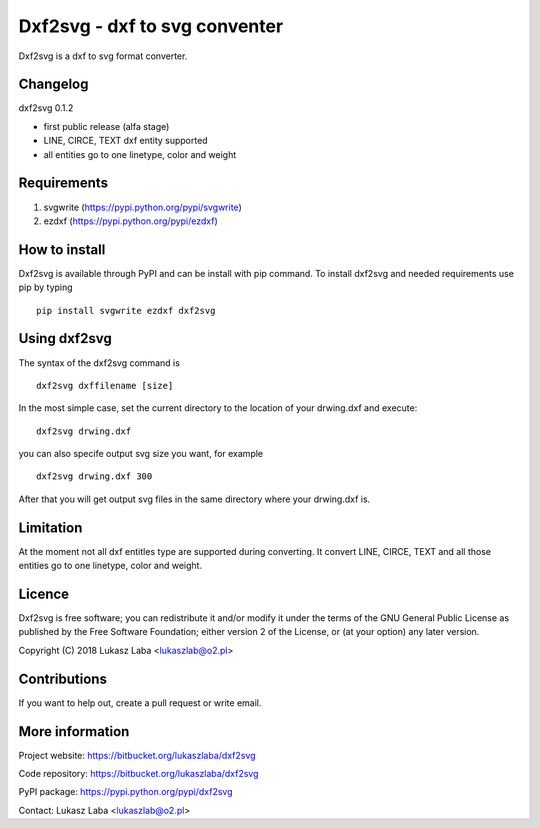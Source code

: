 =====================================
Dxf2svg - dxf to svg conventer
=====================================

Dxf2svg is a dxf to svg format converter.

Changelog
---------

dxf2svg 0.1.2

- first public release (alfa stage) 
- LINE, CIRCE, TEXT dxf entity supported
- all entities go to one linetype, color and weight

Requirements
------------
1. svgwrite (https://pypi.python.org/pypi/svgwrite)
#. ezdxf (https://pypi.python.org/pypi/ezdxf)

How to install
--------------
Dxf2svg is available through PyPI and can be install with pip command. To install dxf2svg and needed requirements use pip by typing ::

  pip install svgwrite ezdxf dxf2svg

Using dxf2svg
-------------
The syntax of the dxf2svg command is ::

  dxf2svg dxffilename [size]

In the most simple case, set the current directory to the location of your drwing.dxf and execute::

  dxf2svg drwing.dxf

you can also specife output svg size you want, for example ::

  dxf2svg drwing.dxf 300

After that you will get output svg files in the same directory where your drwing.dxf is.

Limitation
----------
At the moment not all dxf entitles type are supported during converting. It convert LINE, CIRCE, TEXT and all those entities go to one linetype, color and weight.

Licence
-------
Dxf2svg is free software; you can redistribute it and/or modify it under the terms of the GNU General Public License as published by the Free Software Foundation; either version 2 of the License, or (at your option) any later version.

Copyright (C) 2018 Lukasz Laba <lukaszlab@o2.pl>

Contributions
-------------
If you want to help out, create a pull request or write email.

More information
----------------
Project website: https://bitbucket.org/lukaszlaba/dxf2svg

Code repository: https://bitbucket.org/lukaszlaba/dxf2svg

PyPI package: https://pypi.python.org/pypi/dxf2svg

Contact: Lukasz Laba <lukaszlab@o2.pl>